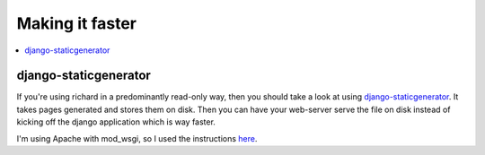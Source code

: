 ==================
 Making it faster
==================

.. contents::
   :local:


django-staticgenerator
======================

If you're using richard in a predominantly read-only way, then you should
take a look at using `django-staticgenerator
<https://github.com/luckythetourist/staticgenerator>`_. It takes pages
generated and stores them on disk. Then you can have your web-server serve
the file on disk instead of kicking off the django application which is way
faster.

I'm using Apache with mod_wsgi, so I used the instructions `here
<http://nemesisdesign.net/blog/coding/setup-django-staticgenerator-apache-mod_wsgi/>`_.
